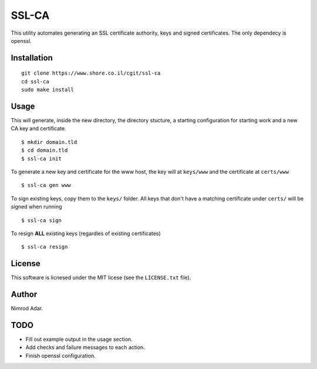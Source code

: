 SSL-CA
######

This utility automates generating an SSL certificate authority, keys and signed
certificates. The only dependecy is openssl.

Installation
------------
::

    git clone https://www.shore.co.il/cgit/ssl-ca
    cd ssl-ca
    sudo make install

Usage
-----

This will generate, inside the new directory, the directory stucture, a starting
configuration for starting work and a new CA key and certificate. ::

    $ mkdir domain.tld
    $ cd domain.tld
    $ ssl-ca init

To generate a new key and certificate for the www host, the key will at
``keys/www`` and the certificate at ``certs/www`` ::

    $ ssl-ca gen www

To sign existing keys, copy them to the ``keys/`` folder. All keys that don't
have a matching certificate under ``certs/`` will be signed when running ::

    $ ssl-ca sign

To resign **ALL** existing keys (regardles of existing certificates) ::

    $ ssl-ca resign

License
-------

This software is licnesed under the MIT licese (see the ``LICENSE.txt`` file).

Author
------

Nimrod Adar.

TODO
----

- Fill out example output in the usage section.
- Add checks and failure messages to each action.
- Finish openssl configuration.
